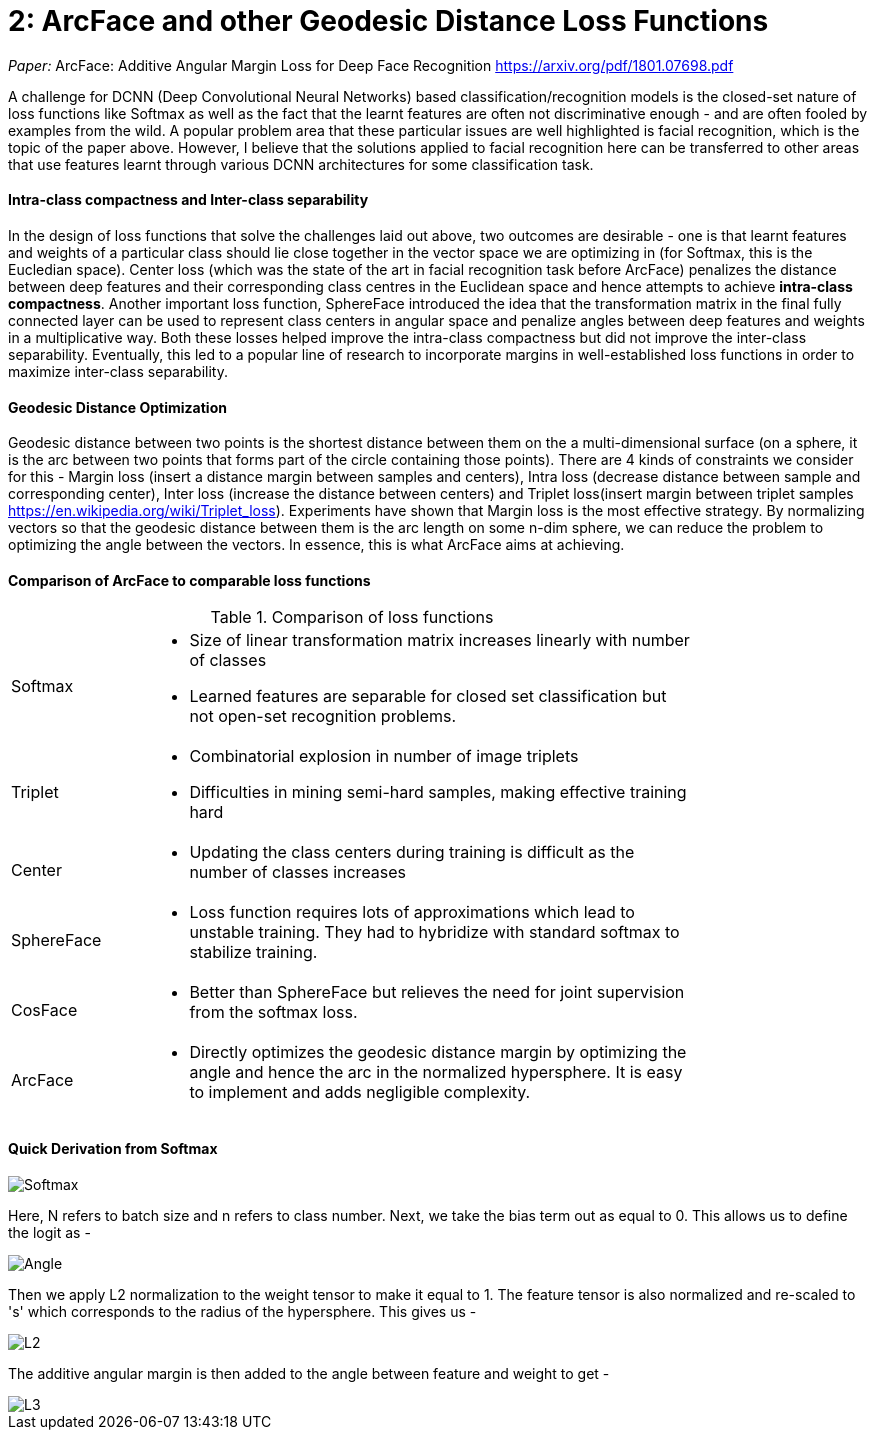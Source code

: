 = 2: ArcFace and other Geodesic Distance Loss Functions
:hp-tags: ML, machine learning, optimization, loss, computer vision, classification, summary, opinion

_Paper:_ ArcFace: Additive Angular Margin Loss for Deep Face Recognition <https://arxiv.org/pdf/1801.07698.pdf>

A challenge for DCNN (Deep Convolutional Neural Networks) based classification/recognition models is the closed-set nature of loss functions like Softmax as well as the fact that the learnt features are often not discriminative enough - and are often fooled by examples from the wild. A popular problem area that these particular issues are well highlighted is facial recognition, which is the topic of the paper above. However, I believe that the solutions applied to facial recognition here can be transferred to other areas that use features learnt through various DCNN architectures for some classification task.

#### Intra-class compactness and Inter-class separability
In the design of loss functions that solve the challenges laid out above, two outcomes are desirable - one is that learnt features and weights of a particular class should lie close together in the vector space we are optimizing in (for Softmax, this is the Eucledian space). Center loss (which was the state of the art in facial recognition task before ArcFace) penalizes the distance between deep features and their corresponding class centres in the Euclidean space and hence attempts to achieve *intra-class compactness*. Another important loss function, SphereFace introduced the idea that the transformation matrix in the final fully connected layer can be used to represent class centers in angular space and penalize angles between deep features and weights in a multiplicative way. Both these losses helped improve the intra-class compactness but did not improve the inter-class separability. Eventually, this led to a popular line of research to incorporate margins in well-established loss functions in order to maximize inter-class separability.

#### Geodesic Distance Optimization
Geodesic distance between two points is the shortest distance between them on the a multi-dimensional surface (on a sphere, it is the arc between two points that forms part of the circle containing those points). There are 4 kinds of constraints we consider for this - Margin loss (insert a distance margin between samples and centers), Intra loss (decrease distance between sample and corresponding center), Inter loss (increase the distance between centers) and Triplet loss(insert margin between triplet samples <https://en.wikipedia.org/wiki/Triplet_loss>). Experiments have shown that Margin loss is the most effective strategy. By normalizing vectors so that the geodesic distance between them is the arc length on some n-dim sphere, we can reduce the problem to optimizing the angle between the vectors. In essence, this is what ArcFace aims at achieving.

#### Comparison of ArcFace to comparable loss functions

.Comparison of loss functions
[width="80%",cols="20%,80%a"]
|=========================================================
|Softmax | * Size of linear transformation matrix increases linearly with number of classes 
* Learned features are separable for closed set classification but not open-set recognition problems.
|Triplet | * Combinatorial explosion in number of image triplets
* Difficulties in mining semi-hard samples, making effective training hard
|Center | * Updating the class centers during training is difficult as the number of classes increases
|SphereFace | * Loss function requires lots of approximations which lead to unstable training. They had to hybridize with standard softmax to stabilize training.
|CosFace | * Better than SphereFace but relieves the need for joint supervision from the softmax loss.
|ArcFace | * Directly optimizes the geodesic distance margin by optimizing the angle and hence the arc in the normalized hypersphere. It is easy to implement and adds negligible complexity.

|=========================================================

#### Quick Derivation from Softmax

image::https://cdn-images-1.medium.com/max/1600/1*lC5r61pId49Za7o0A1uvng.png[Softmax]

Here, N refers to batch size and n refers to class number. Next, we take the bias term out as equal to 0. This allows us to define the logit as - 

image::https://cdn-images-1.medium.com/max/1600/1*Rdqmp3_k3YhF6Wcii4aMTg.png[Angle]

Then we apply L2 normalization to the weight tensor to make it equal to 1. The feature tensor is also normalized and re-scaled to 's' which corresponds to the radius of the hypersphere. This gives us - 

image::https://cdn-images-1.medium.com/max/1600/1*lyJ1a8cd5mjnYmgj9tMV9g.png[L2]

The additive angular margin is then added to the angle between feature and weight to get - 

image::https://cdn-images-1.medium.com/max/1600/1*EYmWyoO6At1HKgBKCFcT-w.png[L3]

